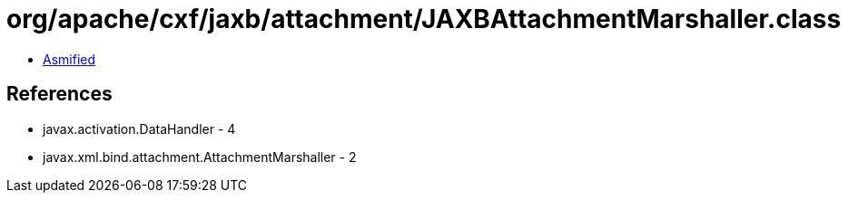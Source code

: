 = org/apache/cxf/jaxb/attachment/JAXBAttachmentMarshaller.class

 - link:JAXBAttachmentMarshaller-asmified.java[Asmified]

== References

 - javax.activation.DataHandler - 4
 - javax.xml.bind.attachment.AttachmentMarshaller - 2
